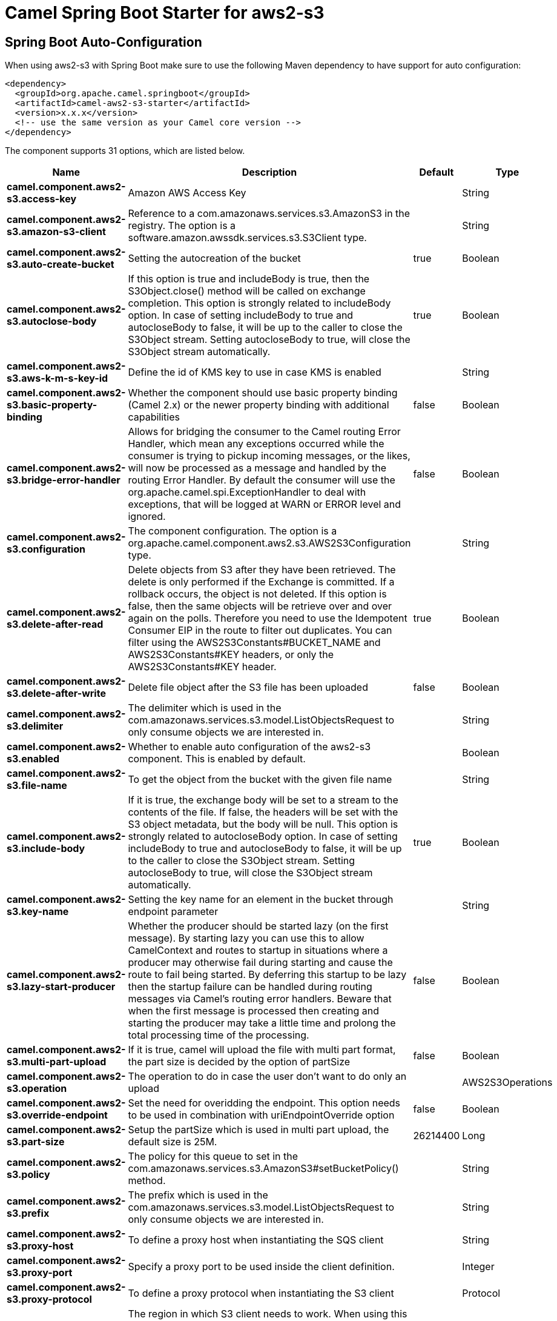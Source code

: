 // spring-boot-auto-configure options: START
:page-partial:
:doctitle: Camel Spring Boot Starter for aws2-s3

== Spring Boot Auto-Configuration

When using aws2-s3 with Spring Boot make sure to use the following Maven dependency to have support for auto configuration:

[source,xml]
----
<dependency>
  <groupId>org.apache.camel.springboot</groupId>
  <artifactId>camel-aws2-s3-starter</artifactId>
  <version>x.x.x</version>
  <!-- use the same version as your Camel core version -->
</dependency>
----


The component supports 31 options, which are listed below.



[width="100%",cols="2,5,^1,2",options="header"]
|===
| Name | Description | Default | Type
| *camel.component.aws2-s3.access-key* | Amazon AWS Access Key |  | String
| *camel.component.aws2-s3.amazon-s3-client* | Reference to a com.amazonaws.services.s3.AmazonS3 in the registry. The option is a software.amazon.awssdk.services.s3.S3Client type. |  | String
| *camel.component.aws2-s3.auto-create-bucket* | Setting the autocreation of the bucket | true | Boolean
| *camel.component.aws2-s3.autoclose-body* | If this option is true and includeBody is true, then the S3Object.close() method will be called on exchange completion. This option is strongly related to includeBody option. In case of setting includeBody to true and autocloseBody to false, it will be up to the caller to close the S3Object stream. Setting autocloseBody to true, will close the S3Object stream automatically. | true | Boolean
| *camel.component.aws2-s3.aws-k-m-s-key-id* | Define the id of KMS key to use in case KMS is enabled |  | String
| *camel.component.aws2-s3.basic-property-binding* | Whether the component should use basic property binding (Camel 2.x) or the newer property binding with additional capabilities | false | Boolean
| *camel.component.aws2-s3.bridge-error-handler* | Allows for bridging the consumer to the Camel routing Error Handler, which mean any exceptions occurred while the consumer is trying to pickup incoming messages, or the likes, will now be processed as a message and handled by the routing Error Handler. By default the consumer will use the org.apache.camel.spi.ExceptionHandler to deal with exceptions, that will be logged at WARN or ERROR level and ignored. | false | Boolean
| *camel.component.aws2-s3.configuration* | The component configuration. The option is a org.apache.camel.component.aws2.s3.AWS2S3Configuration type. |  | String
| *camel.component.aws2-s3.delete-after-read* | Delete objects from S3 after they have been retrieved. The delete is only performed if the Exchange is committed. If a rollback occurs, the object is not deleted. If this option is false, then the same objects will be retrieve over and over again on the polls. Therefore you need to use the Idempotent Consumer EIP in the route to filter out duplicates. You can filter using the AWS2S3Constants#BUCKET_NAME and AWS2S3Constants#KEY headers, or only the AWS2S3Constants#KEY header. | true | Boolean
| *camel.component.aws2-s3.delete-after-write* | Delete file object after the S3 file has been uploaded | false | Boolean
| *camel.component.aws2-s3.delimiter* | The delimiter which is used in the com.amazonaws.services.s3.model.ListObjectsRequest to only consume objects we are interested in. |  | String
| *camel.component.aws2-s3.enabled* | Whether to enable auto configuration of the aws2-s3 component. This is enabled by default. |  | Boolean
| *camel.component.aws2-s3.file-name* | To get the object from the bucket with the given file name |  | String
| *camel.component.aws2-s3.include-body* | If it is true, the exchange body will be set to a stream to the contents of the file. If false, the headers will be set with the S3 object metadata, but the body will be null. This option is strongly related to autocloseBody option. In case of setting includeBody to true and autocloseBody to false, it will be up to the caller to close the S3Object stream. Setting autocloseBody to true, will close the S3Object stream automatically. | true | Boolean
| *camel.component.aws2-s3.key-name* | Setting the key name for an element in the bucket through endpoint parameter |  | String
| *camel.component.aws2-s3.lazy-start-producer* | Whether the producer should be started lazy (on the first message). By starting lazy you can use this to allow CamelContext and routes to startup in situations where a producer may otherwise fail during starting and cause the route to fail being started. By deferring this startup to be lazy then the startup failure can be handled during routing messages via Camel's routing error handlers. Beware that when the first message is processed then creating and starting the producer may take a little time and prolong the total processing time of the processing. | false | Boolean
| *camel.component.aws2-s3.multi-part-upload* | If it is true, camel will upload the file with multi part format, the part size is decided by the option of partSize | false | Boolean
| *camel.component.aws2-s3.operation* | The operation to do in case the user don't want to do only an upload |  | AWS2S3Operations
| *camel.component.aws2-s3.override-endpoint* | Set the need for overidding the endpoint. This option needs to be used in combination with uriEndpointOverride option | false | Boolean
| *camel.component.aws2-s3.part-size* | Setup the partSize which is used in multi part upload, the default size is 25M. | 26214400 | Long
| *camel.component.aws2-s3.policy* | The policy for this queue to set in the com.amazonaws.services.s3.AmazonS3#setBucketPolicy() method. |  | String
| *camel.component.aws2-s3.prefix* | The prefix which is used in the com.amazonaws.services.s3.model.ListObjectsRequest to only consume objects we are interested in. |  | String
| *camel.component.aws2-s3.proxy-host* | To define a proxy host when instantiating the SQS client |  | String
| *camel.component.aws2-s3.proxy-port* | Specify a proxy port to be used inside the client definition. |  | Integer
| *camel.component.aws2-s3.proxy-protocol* | To define a proxy protocol when instantiating the S3 client |  | Protocol
| *camel.component.aws2-s3.region* | The region in which S3 client needs to work. When using this parameter, the configuration will expect the lowercase name of the region (for example ap-east-1) You'll need to use the name Region.EU_WEST_1.id() |  | String
| *camel.component.aws2-s3.secret-key* | Amazon AWS Secret Key |  | String
| *camel.component.aws2-s3.storage-class* | The storage class to set in the com.amazonaws.services.s3.model.PutObjectRequest request. |  | String
| *camel.component.aws2-s3.uri-endpoint-override* | Set the overriding uri endpoint. This option needs to be used in combination with overrideEndpoint option |  | String
| *camel.component.aws2-s3.use-aws-k-m-s* | Define if KMS must be used or not | false | Boolean
| *camel.component.aws2-s3.use-i-a-m-credentials* | Set whether the S3 client should expect to load credentials on an EC2 instance or to expect static credentials to be passed in. | false | Boolean
|===
// spring-boot-auto-configure options: END
